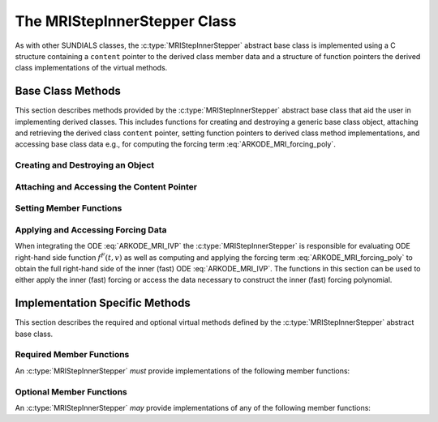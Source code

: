 .. ----------------------------------------------------------------
   Programmer(s): David J. Gardner @ LLNL
   ----------------------------------------------------------------
   SUNDIALS Copyright Start
   Copyright (c) 2002-2024, Lawrence Livermore National Security
   and Southern Methodist University.
   All rights reserved.

   See the top-level LICENSE and NOTICE files for details.

   SPDX-License-Identifier: BSD-3-Clause
   SUNDIALS Copyright End
   ----------------------------------------------------------------

.. _ARKODE.Usage.MRIStep.CustomInnerStepper.Description:

The MRIStepInnerStepper Class
-----------------------------

As with other SUNDIALS classes, the :c:type:`MRIStepInnerStepper` abstract base
class is implemented using a C structure containing a ``content`` pointer to the
derived class member data and a structure of function pointers the derived class
implementations of the virtual methods.

.. c:type:: MRIStepInnerStepper

   An object for solving the fast (inner) ODE in an MRI method.

   The actual definition of the ``MRIStepInnerStepper`` structure is kept
   private to allow for the object internals to change without impacting user
   code. The following sections describe the base class methods and the virtual
   methods that a must be provided by a derived class.

.. _ARKODE.Usage.MRIStep.CustomInnerStepper.Description.BaseMethods:

Base Class Methods
^^^^^^^^^^^^^^^^^^

This section describes methods provided by the :c:type:`MRIStepInnerStepper`
abstract base class that aid the user in implementing derived classes. This
includes functions for creating and destroying a generic base class object,
attaching and retrieving the derived class ``content`` pointer, setting function
pointers to derived class method implementations, and accessing base class data
e.g., for computing the forcing term :eq:`ARKODE_MRI_forcing_poly`.

.. _ARKODE.Usage.MRIStep.CustomInnerStepper.Description.BaseMethods.CreateDestroy:

Creating and Destroying an Object
"""""""""""""""""""""""""""""""""

.. c:function:: int MRIStepInnerStepper_Create(SUNContext sunctx, MRIStepInnerStepper *stepper)

   This function creates an :c:type:`MRIStepInnerStepper` object to which a user
   should attach the member data (content) pointer and method function pointers.

   **Arguments:**
      * ``sunctx`` -- the SUNDIALS simulation context.
      * ``stepper`` -- a pointer to an inner stepper object.

   **Return value:**
      * ARK_SUCCESS if successful
      * ARK_MEM_FAIL if a memory allocation error occurs

   **Example usage:**

   .. code-block:: C

      /* create an instance of the base class */
      MRIStepInnerStepper inner_stepper = NULL;
      flag = MRIStepInnerStepper_Create(&inner_stepper);

   **Example codes:**
      * ``examples/arkode/CXX_parallel/ark_diffusion_reaction_p.cpp``

   .. note::

      See :numref:`ARKODE.Usage.MRIStep.CustomInnerStepper.Description.BaseMethods.Content` and
      :numref:`ARKODE.Usage.MRIStep.CustomInnerStepper.Description.BaseMethods.AttachFunctions`
      for details on how to attach member data and method function pointers.


.. c:function:: int MRIStepInnerStepper_Free(MRIStepInnerStepper *stepper)

   This function destroys an :c:type:`MRIStepInnerStepper` object.

   **Arguments:**
      * *stepper* -- a pointer to an inner stepper object.

   **Return value:**
      * ARK_SUCCESS if successful

   **Example usage:**

   .. code-block:: C

      /* destroy an instance of the base class */
      flag = MRIStepInnerStepper_Free(&inner_stepper);

   **Example codes:**
      * ``examples/arkode/CXX_parallel/ark_diffusion_reaction_p.cpp``

   .. note::

      This function only frees memory allocated within the base class and the
      base class structure itself. The user is responsible for freeing any
      memory allocated for the member data (content).

.. _ARKODE.Usage.MRIStep.CustomInnerStepper.Description.BaseMethods.Content:

Attaching and Accessing the Content Pointer
"""""""""""""""""""""""""""""""""""""""""""

.. c:function:: int MRIStepInnerStepper_SetContent(MRIStepInnerStepper stepper, void *content)

   This function attaches a member data (content) pointer to an
   :c:type:`MRIStepInnerStepper` object.

   **Arguments:**
      * *stepper* -- an inner stepper object.
      * *content* -- a pointer to the stepper member data.

   **Return value:**
      * ARK_SUCCESS if successful
      * ARK_ILL_INPUT if the stepper is ``NULL``

   **Example usage:**

   .. code-block:: C

      /* set the inner stepper content pointer */
      MyStepperContent my_object_data;
      flag = MRIStepInnerStepper_SetContent(inner_stepper, &my_object_data);

   **Example codes:**
      * ``examples/arkode/CXX_parallel/ark_diffusion_reaction_p.cpp``


.. c:function:: int MRIStepInnerStepper_GetContent(MRIStepInnerStepper stepper, void **content)

   This function retrieves the member data (content) pointer from an
   :c:type:`MRIStepInnerStepper` object.

   **Arguments:**
      * *stepper* -- an inner stepper object.
      * *content* -- a pointer to set to the stepper member data pointer.

   **Return value:**
      * ARK_SUCCESS if successful
      * ARK_ILL_INPUT if the stepper is ``NULL``

   **Example usage:**

   .. code-block:: C

      /* get the inner stepper content pointer */
      void             *content;
      MyStepperContent *my_object_data;

      flag = MRIStepInnerStepper_GetContent(inner_stepper, &content);
      my_object_data = (MyStepperContent*) content;

   **Example codes:**
      * ``examples/arkode/CXX_parallel/ark_diffusion_reaction_p.cpp``


.. _ARKODE.Usage.MRIStep.CustomInnerStepper.Description.BaseMethods.AttachFunctions:

Setting Member Functions
""""""""""""""""""""""""

.. c:function:: int MRIStepInnerStepper_SetEvolveFn(MRIStepInnerStepper stepper, MRIStepInnerEvolveFn fn)

   This function attaches an :c:type:`MRIStepInnerEvolveFn` function to an
   :c:type:`MRIStepInnerStepper` object.

   **Arguments:**
      * *stepper* -- an inner stepper object.
      * *fn* -- the :c:type:`MRIStepInnerStepper` function to attach.

   **Return value:**
      * ARK_SUCCESS if successful
      * ARK_ILL_INPUT if the stepper is ``NULL``

   **Example usage:**

   .. code-block:: C

      /* set the inner stepper evolve function */
      flag = MRIStepInnerStepper_SetEvolveFn(inner_stepper, MyEvolve);

   **Example codes:**
      * ``examples/arkode/CXX_parallel/ark_diffusion_reaction_p.cpp``


.. c:function:: int MRIStepInnerStepper_SetFullRhsFn(MRIStepInnerStepper stepper, MRIStepInnerFullRhsFn fn)

   This function attaches an :c:type:`MRIStepInnerFullRhsFn` function to an
   :c:type:`MRIStepInnerStepper` object.

   **Arguments:**
      * *stepper* -- an inner stepper object.
      * *fn* -- the :c:type:`MRIStepInnerFullRhsFn` function to attach.

   **Return value:**
      * ARK_SUCCESS if successful
      * ARK_ILL_INPUT if the stepper is ``NULL``

   **Example usage:**

   .. code-block:: C

      /* set the inner stepper full right-hand side function */
      flag = MRIStepInnerStepper_SetFullRhsFn(inner_stepper, MyFullRHS);

   **Example codes:**
      * ``examples/arkode/CXX_parallel/ark_diffusion_reaction_p.cpp``


.. c:function:: int MRIStepInnerStepper_SetResetFn(MRIStepInnerStepper stepper, MRIStepInnerResetFn fn)

   This function attaches an :c:type:`MRIStepInnerResetFn` function to an
   :c:type:`MRIStepInnerStepper` object.

   **Arguments:**
      * *stepper* -- an inner stepper object.
      * *fn* -- the :c:type:`MRIStepInnerResetFn` function to attach.

   **Return value:**
      * ARK_SUCCESS if successful
      * ARK_ILL_INPUT if the stepper is ``NULL``

   **Example usage:**

   .. code-block:: C

      /* set the inner stepper reset function */
      flag = MRIStepInnerStepper_SetResetFn(inner_stepper, MyReset);

   **Example codes:**
      * ``examples/arkode/CXX_parallel/ark_diffusion_reaction_p.cpp``

.. _ARKODE.Usage.MRIStep.CustomInnerStepper.Description.BaseMethods.Forcing:

Applying and Accessing Forcing Data
"""""""""""""""""""""""""""""""""""

When integrating the ODE :eq:`ARKODE_MRI_IVP` the :c:type:`MRIStepInnerStepper` is
responsible for evaluating ODE right-hand side function :math:`f^F(t,v)` as well
as computing and applying the forcing term :eq:`ARKODE_MRI_forcing_poly` to obtain the
full right-hand side of the inner (fast) ODE :eq:`ARKODE_MRI_IVP`. The functions in
this section can be used to either apply the inner (fast) forcing or access the
data necessary to construct the inner (fast) forcing polynomial.


.. c:function:: int MRIStepInnerStepper_AddForcing(MRIStepInnerStepper stepper, sunrealtype t, N_Vector ff)

   This function computes the forcing term :eq:`ARKODE_MRI_forcing_poly` at the input
   time *t* and adds it to input vector *ff*, i.e., the inner (fast) right-hand
   side vector.

   **Arguments:**
      * *stepper* -- an inner stepper object.
      * *t* -- the time at which the forcing should be evaluated.
      * *f* -- the vector to which the forcing should be applied.

   **Return value:**
      * ARK_SUCCESS if successful
      * ARK_ILL_INPUT if the stepper is ``NULL``

   **Example usage:**

   .. code-block:: C

      /* compute the forcing term and add it the fast RHS vector */
      flag = MRIStepInnerStepper_AddForcing(inner_stepper, t, f_fast);

   **Example codes:**
      * ``examples/arkode/CXX_parallel/ark_diffusion_reaction_p.cpp``


.. c:function:: int MRIStepInnerStepper_GetForcingData(MRIStepInnerStepper stepper, sunrealtype *tshift, sunrealtype *tscale, N_Vector **forcing, int *nforcing)

   This function provides access to data necessary to compute the forcing term
   :eq:`ARKODE_MRI_forcing_poly`. This includes the shift and scaling factors for the
   normalized time :math:`\tau = (t - t_{n,i-1}^S)/(h^S \Delta c_i^S)` and the
   array of polynomial coefficient vectors :math:`\hat{\gamma}^{\{k\}}_i`.

   **Arguments:**
      * *stepper* -- an inner stepper object.
      * *tshift* -- the time shift to apply to the current time when computing the
        forcing, :math:`t_{n,i-1}^S`.
      * *tscale* -- the time scaling to apply to the current time when computing
        the forcing, :math:`h^S \Delta c_i^S`.
      * *forcing* -- a pointer to an array of forcing vectors,
        :math:`\hat{\gamma}^{\{k\}}_i`.
      * *nforcing* -- the number of forcing vectors.

   **Return value:**
      * ARK_SUCCESS if successful
      * ARK_ILL_INPUT if the stepper is ``NULL``

   **Example usage:**

   .. code-block:: C

      int      k, flag;
      int      nforcing_vecs;   /* number of forcing vectors */
      double   tshift, tscale;  /* time normalization values */
      double   tau;             /* normalized time           */
      double   tau_k;           /* tau raised to the power k */
      N_Vector *forcing_vecs;   /* array of forcing vectors  */

      /* get the forcing data from the inner (fast) stepper */
      flag = MRIStepInnerStepper_GetForcingData(inner_stepper, &tshift, &tscale,
                                                &forcing_vecs, &nforcing_vecs);

      /* compute the normalized time, initialize tau^k */
      tau   = (t - tshift) / tscale;
      tau_k = 1.0;

      /* compute the polynomial forcing terms and add them to fast RHS vector */
      for (k = 0; k < nforcing_vecs; k++)
      {
        N_VLinearSum(1.0, f_fast, tau_k, forcing_vecs[k], f_fast);
        tau_k *= tau;
      }

   **Example codes:**
      * ``examples/arkode/CXX_parallel/ark_diffusion_reaction_p.cpp``


.. _ARKODE.Usage.MRIStep.CustomInnerStepper.Description.ImplMethods:

Implementation Specific Methods
^^^^^^^^^^^^^^^^^^^^^^^^^^^^^^^

This section describes the required and optional virtual methods defined by the
:c:type:`MRIStepInnerStepper` abstract base class.

Required Member Functions
"""""""""""""""""""""""""

An :c:type:`MRIStepInnerStepper` *must* provide implementations of the following
member functions:


.. c:type:: int (*MRIStepInnerEvolveFn)(MRIStepInnerStepper stepper, sunrealtype t0, sunrealtype tout, N_Vector v)

   This function advances the state vector *v* for the inner (fast) ODE system
   from time *t0* to time *tout*.

   **Arguments:**
      * *stepper* -- the inner stepper object.
      * *t0* -- the initial time for the inner (fast) integration.
      * *tout* -- the final time for the inner (fast) integration.
      * *v* -- on input the state at time *t0* and, on output, the state at time
        *tout*.

   **Return value:**
      An :c:type:`MRIStepInnerEvolveFn` should return 0 if successful, a positive
      value if a recoverable error occurred, or a negative value if it failed
      unrecoverably.

   **Example codes:**
      * ``examples/arkode/CXX_parallel/ark_diffusion_reaction_p.cpp``

Optional Member Functions
"""""""""""""""""""""""""

An :c:type:`MRIStepInnerStepper` *may* provide implementations of any of the
following member functions:

.. c:type:: int (*MRIStepInnerFullRhsFn)(MRIStepInnerStepper stepper, sunrealtype t, N_Vector v, N_Vector f, int mode)

   This function computes the full right-hand side function of the inner (fast)
   ODE, :math:`f^F(t,v)` in :eq:`ARKODE_MRI_IVP` for a given value of the independent
   variable *t* and state vector *y*.

   **Arguments:**
      * *stepper* -- the inner stepper object.
      * *t* -- the current value of the independent variable.
      * *y* -- the current value of the dependent variable vector.
      * *f* -- the output vector that forms a portion the ODE right-hand side,
        :math:`f^F(t,y)` in :eq:`ARKODE_IVP_two_rate`.
      * *mode* -- a flag indicating the purpose for which the right-hand side
        function evaluation is called.

        * ``ARK_FULLRHS_START`` -- called at the beginning of the simulation
        * ``ARK_FULLRHS_END``   -- called at the end of a successful step
        * ``ARK_FULLRHS_OTHER`` -- called elsewhere e.g., for dense output

   **Return value:**
      An :c:type:`MRIStepInnerFullRhsFn` should return 0 if successful, a positive
      value if a recoverable error occurred, or a negative value if it failed
      unrecoverably.

   **Example codes:**
      * ``examples/arkode/CXX_parallel/ark_diffusion_reaction_p.cpp``

   .. versionchanged:: v5.7.0

      Supplying a full right-hand side function was made optional.

.. c:type:: int (*MRIStepInnerResetFn)(MRIStepInnerStepper stepper, sunrealtype tR, N_Vector vR)

   This function resets the inner (fast) stepper state to the provided
   independent variable value and dependent variable vector.

   **Arguments:**
      * *stepper* -- the inner stepper object.
      * *tR* -- the value of the independent variable :math:`t_R`.
      * *vR* -- the value of the dependent variable vector :math:`v(t_R)`.

   **Return value:**
      An :c:type:`MRIStepInnerResetFn` should return 0 if successful, a positive
      value if a recoverable error occurred, or a negative value if it failed
      unrecoverably.

   **Example codes:**
      * ``examples/arkode/CXX_parallel/ark_diffusion_reaction_p.cpp``
